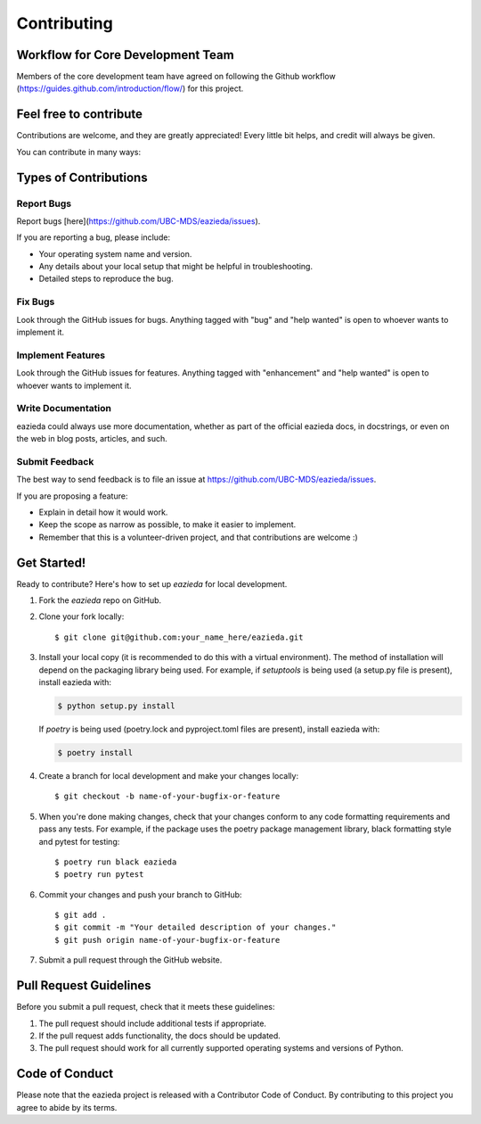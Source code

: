 .. highlight:: shell

============
Contributing
============

Workflow for Core Development Team
----------------------------------
Members of the core development team have agreed on following the Github workflow (https://guides.github.com/introduction/flow/) for this project.

Feel free to contribute
-----------------------
Contributions are welcome, and they are greatly appreciated! Every little bit
helps, and credit will always be given.

You can contribute in many ways:

Types of Contributions
----------------------

Report Bugs
~~~~~~~~~~~

Report bugs [here](https://github.com/UBC-MDS/eazieda/issues).

If you are reporting a bug, please include:

* Your operating system name and version.
* Any details about your local setup that might be helpful in troubleshooting.
* Detailed steps to reproduce the bug.

Fix Bugs
~~~~~~~~

Look through the GitHub issues for bugs. Anything tagged with "bug" and "help
wanted" is open to whoever wants to implement it.

Implement Features
~~~~~~~~~~~~~~~~~~

Look through the GitHub issues for features. Anything tagged with "enhancement"
and "help wanted" is open to whoever wants to implement it.

Write Documentation
~~~~~~~~~~~~~~~~~~~

eazieda could always use more documentation, whether as part of the
official eazieda docs, in docstrings, or even on the web in blog posts,
articles, and such.

Submit Feedback
~~~~~~~~~~~~~~~

The best way to send feedback is to file an issue at https://github.com/UBC-MDS/eazieda/issues.

If you are proposing a feature:

* Explain in detail how it would work.
* Keep the scope as narrow as possible, to make it easier to implement.
* Remember that this is a volunteer-driven project, and that contributions
  are welcome :)

Get Started!
------------

Ready to contribute? Here's how to set up `eazieda` for local development.

1. Fork the `eazieda` repo on GitHub.
2. Clone your fork locally::

    $ git clone git@github.com:your_name_here/eazieda.git

3. Install your local copy (it is recommended to do this with a virtual environment). The method of installation will depend on the packaging library being used.
   For example, if `setuptools` is being used (a setup.py file is present), install eazieda with:

   .. code-block:: console

       $ python setup.py install

   If `poetry` is being used (poetry.lock and pyproject.toml files are present), install eazieda with:

   .. code-block:: console

       $ poetry install

4. Create a branch for local development and make your changes locally::

    $ git checkout -b name-of-your-bugfix-or-feature

5. When you're done making changes, check that your changes conform to any code formatting requirements and pass any tests.
   For example, if the package uses the poetry package management library, black formatting style and pytest for testing::

    $ poetry run black eazieda
    $ poetry run pytest

6. Commit your changes and push your branch to GitHub::

    $ git add .
    $ git commit -m "Your detailed description of your changes."
    $ git push origin name-of-your-bugfix-or-feature

7. Submit a pull request through the GitHub website.

Pull Request Guidelines
-----------------------

Before you submit a pull request, check that it meets these guidelines:

1. The pull request should include additional tests if appropriate.
2. If the pull request adds functionality, the docs should be updated.
3. The pull request should work for all currently supported operating systems and versions of Python.

Code of Conduct
---------------
Please note that the eazieda project is released with a Contributor Code of Conduct. By contributing to this project you agree to abide by its terms.

